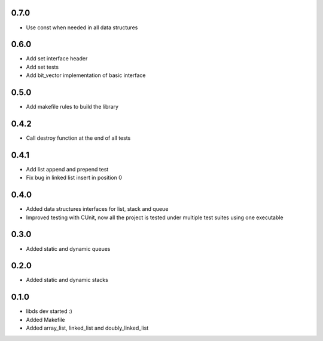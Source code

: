 0.7.0
=====
- Use const when needed in all data structures

0.6.0
=====
- Add set interface header
- Add set tests
- Add bit_vector implementation of basic interface

0.5.0
=====
- Add makefile rules to build the library

0.4.2
=====
- Call destroy function at the end of all tests

0.4.1
=====
- Add list append and prepend test
- Fix bug in linked list insert in position 0

0.4.0
=====
- Added data structures interfaces for list, stack and queue
- Improved testing with CUnit, now all the project is tested under
  multiple test suites using one executable

0.3.0
=====
- Added static and dynamic queues

0.2.0
=====
- Added static and dynamic stacks

0.1.0
=====
- libds dev started :)
- Added Makefile
- Added array_list, linked_list and doubly_linked_list

